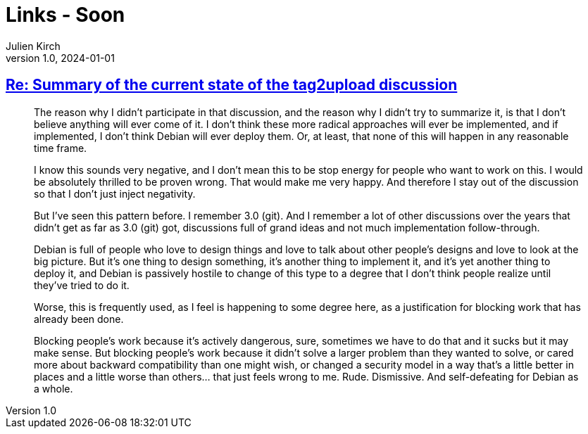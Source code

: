 = Links - Soon
Julien Kirch
v1.0, 2024-01-01
:article_lang: en
:figure-caption!:
:article_description: 

== link:https://lwn.net/ml/all/87sex4s7g8.fsf@hope.eyrie.org/[Re: Summary of the current state of the tag2upload discussion]

[quote]
____
The reason why I didn't participate in that discussion, and the reason why
I didn't try to summarize it, is that I don't believe anything will ever
come of it.  I don't think these more radical approaches will ever be
implemented, and if implemented, I don't think Debian will ever deploy
them.  Or, at least, that none of this will happen in any reasonable time
frame.

I know this sounds very negative, and I don't mean this to be stop energy
for people who want to work on this.  I would be absolutely thrilled to be
proven wrong.  That would make me very happy.  And therefore I stay out of
the discussion so that I don't just inject negativity.

But I've seen this pattern before.  I remember 3.0 (git).  And I remember
a lot of other discussions over the years that didn't get as far as 3.0
(git) got, discussions full of grand ideas and not much implementation
follow-through.

Debian is full of people who love to design things and love to talk about
other people's designs and love to look at the big picture.  But it's one
thing to design something, it's another thing to implement it, and it's
yet another thing to deploy it, and Debian is passively hostile to change
of this type to a degree that I don't think people realize until they've
tried to do it.

Worse, this is frequently used, as I feel is happening to some degree
here, as a justification for blocking work that has already been done.
____

[quote]
____
Blocking people's work because it's actively dangerous, sure, sometimes we
have to do that and it sucks but it may make sense.  But blocking people's
work because it didn't solve a larger problem than they wanted to solve,
or cared more about backward compatibility than one might wish, or changed
a security model in a way that's a little better in places and a little
worse than others… that just feels wrong to me.  Rude.  Dismissive.  And
self-defeating for Debian as a whole.
____
